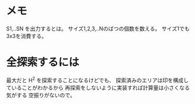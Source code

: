 * メモ
S1,..SN を出力するとは。
サイズ1,2,3,..Nのばつの個数を数える。
サイズ1でも3x3を消費する。

* 全探索するには

最大だと H^2 を探索することになるけどでも、
探索済みのエリアは印を構成していることがわかるから
再探索をしないように実装すれば計算量は小さくなる気がする
空振りがないので。
